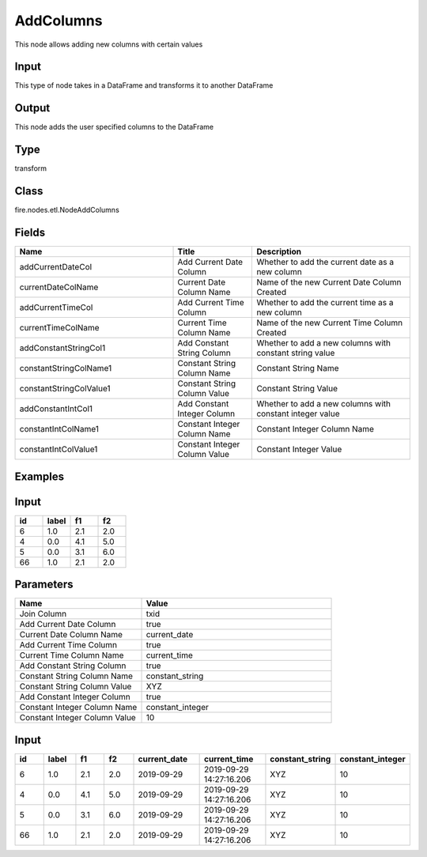 AddColumns
=========== 

This node allows adding new columns with certain values

Input
--------------
This type of node takes in a DataFrame and transforms it to another DataFrame

Output
--------------
This node adds the user specified columns to the DataFrame

Type
--------- 

transform

Class
--------- 

fire.nodes.etl.NodeAddColumns

Fields
--------- 

.. list-table::
      :widths: 10 5 10
      :header-rows: 1

      * - Name
        - Title
        - Description
      * - addCurrentDateCol
        - Add Current Date Column
        - Whether to add the current date as a new column
      * - currentDateColName
        - Current Date Column Name
        - Name of the new Current Date Column Created
      * - addCurrentTimeCol
        - Add Current Time Column
        - Whether to add the current time as a new column
      * - currentTimeColName
        - Current Time Column Name
        - Name of the new Current Time Column Created
      * - addConstantStringCol1
        - Add Constant String Column
        - Whether to add a new columns with constant string value
      * - constantStringColName1
        - Constant String Column Name
        - Constant String Name
      * - constantStringColValue1
        - Constant String Column Value
        - Constant String Value
      * - addConstantIntCol1
        - Add Constant Integer Column
        - Whether to add a new columns with constant integer value
      * - constantIntColName1
        - Constant Integer Column Name
        - Constant Integer Column Name
      * - constantIntColValue1
        - Constant Integer Column Value
        - Constant Integer Value


Examples
---------

Input
--------

.. list-table:: 
   :widths: 20 20 20 20
   :header-rows: 1

   * - id
     - label
     - f1
     - f2
     
   * - 6
     - 1.0
     - 2.1
     - 2.0
   
   * - 4
     - 0.0
     - 4.1
     - 5.0
     
   * - 5
     - 0.0
     - 3.1
     - 6.0
      
   * - 66
     - 1.0
     - 2.1
     - 2.0


Parameters
------------

.. list-table:: 
   :widths: 20 30
   :header-rows: 1
   
   * - Name
     - Value
     
   * - Join Column
     - txid

   * - Add Current Date Column
     - true
     
   * - Current Date Column Name
     - current_date
    
   * - Add Current Time Column
     - true
     
   * - Current Time Column Name
     - current_time
     
   * - Add Constant String Column
     - true
   
   * - Constant String Column Name
     - constant_string
     
   * - Constant String Column Value
     - XYZ
     
   * - Add Constant Integer Column
     - true
   
   * - Constant Integer Column Name
     - constant_integer
   
   * - Constant Integer Column Value
     - 10

Input
--------

.. list-table:: 
   :widths: 20 20 20 20 40 40 30 30
   :header-rows: 1

   * - id
     - label
     - f1
     - f2
     - current_date
     - current_time
     - constant_string
     - constant_integer
     
     
   * - 6
     - 1.0
     - 2.1
     - 2.0
     - 2019-09-29
     - 2019-09-29 14:27:16.206
     - XYZ
     - 10
   
   * - 4
     - 0.0
     - 4.1
     - 5.0
     - 2019-09-29
     - 2019-09-29 14:27:16.206
     - XYZ
     - 10
     
   * - 5
     - 0.0
     - 3.1
     - 6.0
     - 2019-09-29
     - 2019-09-29 14:27:16.206
     - XYZ
     - 10
      
   * - 66
     - 1.0
     - 2.1
     - 2.0
     - 2019-09-29
     - 2019-09-29 14:27:16.206
     - XYZ
     - 10
     
